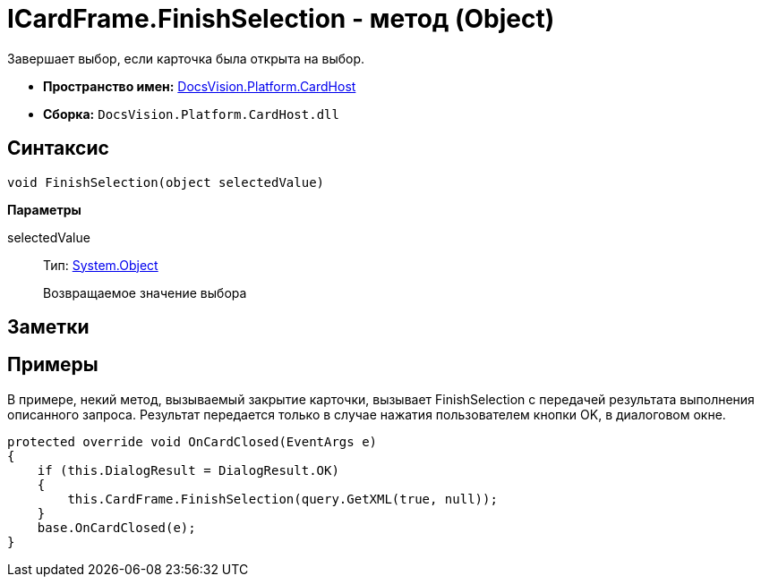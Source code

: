= ICardFrame.FinishSelection - метод (Object)

Завершает выбор, если карточка была открыта на выбор.

* *Пространство имен:* xref:api/DocsVision/Platform/CardHost/CardHost_NS.adoc[DocsVision.Platform.CardHost]
* *Сборка:* `DocsVision.Platform.CardHost.dll`

== Синтаксис

[source,csharp]
----
void FinishSelection(object selectedValue)
----

*Параметры*

selectedValue::
Тип: http://msdn.microsoft.com/ru-ru/library/system.object.aspx[System.Object]
+
Возвращаемое значение выбора

== Заметки

== Примеры

В примере, некий метод, вызываемый закрытие карточки, вызывает FinishSelection с передачей результата выполнения описанного запроса. Результат передается только в случае нажатия пользователем кнопки OK, в диалоговом окне.

[source,csharp]
----
protected override void OnCardClosed(EventArgs e)
{
    if (this.DialogResult = DialogResult.OK)
    {
        this.CardFrame.FinishSelection(query.GetXML(true, null));
    }
    base.OnCardClosed(e);
}
----
